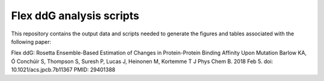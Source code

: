=========================
Flex ddG analysis scripts
=========================

This repository contains the output data and scripts needed to generate the figures and tables associated with the following paper:

Flex ddG: Rosetta Ensemble-Based Estimation of Changes in Protein-Protein Binding Affinity Upon Mutation
Barlow KA, Ó Conchúir S, Thompson S, Suresh P, Lucas J, Heinonen M, Kortemme T
J Phys Chem B. 2018 Feb 5. doi: 10.1021/acs.jpcb.7b11367
PMID: 29401388
